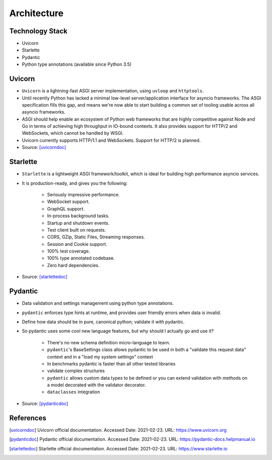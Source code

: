 Architecture
============


Technology Stack
----------------
* Uvicorn
* Starlette
* Pydantic
* Python type annotations (available since Python 3.5)


Uvicorn
-------
* ``Uvicorn`` is a lightning-fast ASGI server implementation, using ``uvloop`` and ``httptools``.
* Until recently Python has lacked a minimal low-level server/application interface for asyncio frameworks. The ASGI specification fills this gap, and means we're now able to start building a common set of tooling usable across all asyncio frameworks.
* ASGI should help enable an ecosystem of Python web frameworks that are highly competitive against Node and Go in terms of achieving high throughput in IO-bound contexts. It also provides support for HTTP/2 and WebSockets, which cannot be handled by WSGI.
* Uvicorn currently supports HTTP/1.1 and WebSockets. Support for HTTP/2 is planned.
* Source: [uvicorndoc]_


Starlette
---------
* ``Starlette`` is a lightweight ASGI framework/toolkit, which is ideal for building high performance asyncio services.
* It is production-ready, and gives you the following:

    * Seriously impressive performance.
    * WebSocket support.
    * GraphQL support.
    * In-process background tasks.
    * Startup and shutdown events.
    * Test client built on requests.
    * CORS, GZip, Static Files, Streaming responses.
    * Session and Cookie support.
    * 100% test coverage.
    * 100% type annotated codebase.
    * Zero hard dependencies.

* Source: [starlettedoc]_


Pydantic
--------
* Data validation and settings management using python type annotations.
* ``pydantic`` enforces type hints at runtime, and provides user friendly errors when data is invalid.
* Define how data should be in pure, canonical python; validate it with pydantic.
* So pydantic uses some cool new language features, but why should I actually go and use it?

    * There's no new schema definition micro-language to learn.
    * ``pydantic``'s BaseSettings class allows pydantic to be used in both a "validate this request data" context and in a "load my system settings" context
    * In benchmarks pydantic is faster than all other tested libraries
    * validate complex structures
    * ``pydantic`` allows custom data types to be defined or you can extend validation with methods on a model decorated with the validator decorator.
    * ``dataclasses`` integration

* Source: [pydanticdoc]_


References
----------
.. [uvicorndoc] Uvicorn official documentation. Accessed Date: 2021-02-23. URL: https://www.uvicorn.org
.. [pydanticdoc] Pydantic official documentation. Accessed Date: 2021-02-23. URL: https://pydantic-docs.helpmanual.io
.. [starlettedoc] Starlette official documentation. Accessed Date: 2021-02-23. URL: https://www.starlette.io

